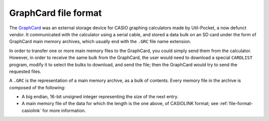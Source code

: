 .. _file-format-graphcard:

GraphCard file format
=====================

The GraphCard_ was an external storage device for CASIO graphing calculators
made by Util-Pocket, a now defunct vendor.
It communicated with the calculator using a serial cable, and stored a
data bulk on an SD card under the form of GraphCard main memory archives,
which usually end with the ``.GRC`` file name extension.

In order to transfer one or more main memory files to the GraphCard, you could
simply send them from the calculator. However, in order to receive the same
bulk from the GraphCard, the user would need to download a special
``CARDLIST`` program, modify it to select the bulks to download, and
send the file; then the GraphCard would try to send the requested files.

A ``.GRC`` is the representation of a main memory archive, as a bulk of
contents. Every memory file in the archive is composed of the following:

* A big endian, 16-bit unsigned integer representing the size of the next
  entry.
* A main memory file of the data for which the length is the one above,
  of CASIOLINK format; see :ref:`file-format-casiolink` for more information.

.. _GraphCard:
    https://web.archive.org/web/20230125095116/
    http://www.util-pocket.com/casio/index.htm#graphcard
